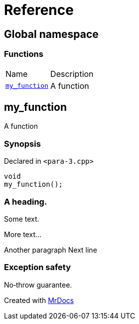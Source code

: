 = Reference
:mrdocs:

[#index]
== Global namespace

=== Functions

[cols="1,4"]
|===
| Name| Description
| link:#my_function[`my&lowbar;function`] 
| A function
|===

[#my_function]
== my&lowbar;function

A function

=== Synopsis

Declared in `&lt;para&hyphen;3&period;cpp&gt;`

[source,cpp,subs="verbatim,replacements,macros,-callouts"]
----
void
my&lowbar;function();
----

=== A heading&period;

Some text&period;

More text&period;&period;&period;

Another paragraph Next line

=== Exception safety

No&hyphen;throw guarantee&period;


[.small]#Created with https://www.mrdocs.com[MrDocs]#
